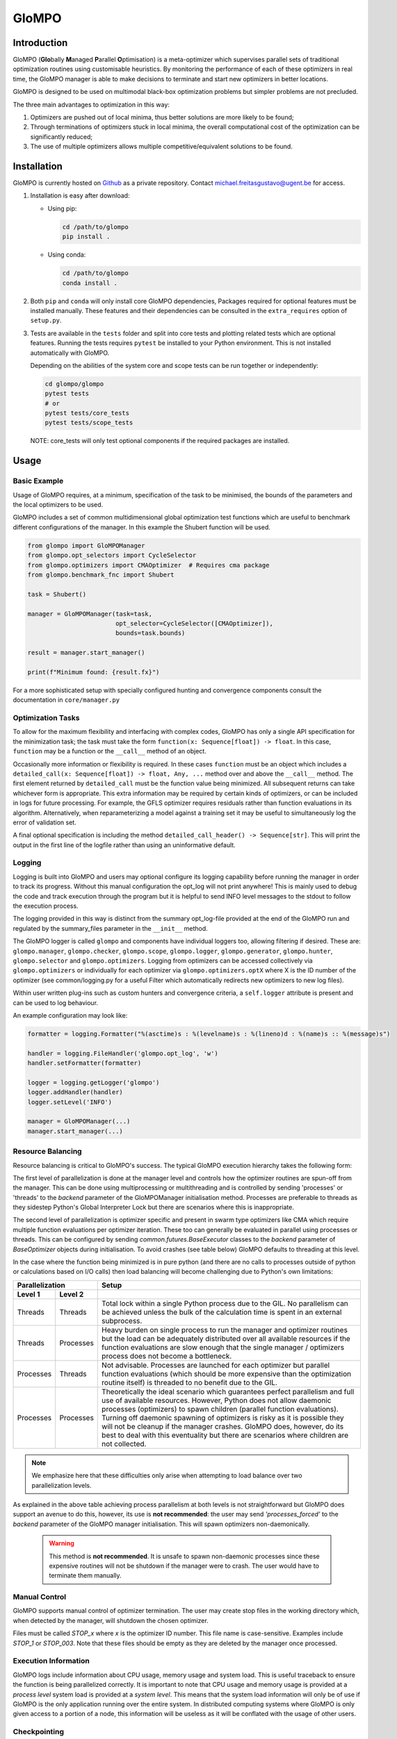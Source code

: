 
GloMPO
######

============
Introduction
============

GloMPO (**Glo**\bally **M**\anaged **P**\arallel **O**\ptimisation) is a meta-optimizer
which supervises parallel sets of traditional optimization routines using customisable
heuristics. By monitoring the performance of each of these optimizers in real time,
the GloMPO manager is able to make decisions to terminate and start new optimizers in
better locations.

GloMPO is designed to be used on multimodal black-box optimization problems but simpler
problems are not precluded.

The three main advantages to optimization in this way:

1. Optimizers are pushed out of local minima, thus better solutions are more likely
   to be found;

2. Through terminations of optimizers stuck in local minima, the overall computational
   cost of the optimization can be significantly reduced;

3. The use of multiple optimizers allows multiple competitive/equivalent solutions to
   be found.

============
Installation
============

GloMPO is currently hosted on `Github <https://github.com/mfgustavo/glompo.git>`_ as
a private repository. Contact michael.freitasgustavo@ugent.be for access.

1. Installation is easy after download:

   * Using pip:

     .. code-block:: bash

        cd /path/to/glompo
        pip install .

   * Using conda:

     .. code-block:: bash

        cd /path/to/glompo
        conda install .

2. Both ``pip`` and ``conda`` will only install core GloMPO dependencies,
   Packages required for optional features must be installed manually. These
   features and their dependencies can be consulted in the ``extra_requires``
   option of ``setup.py``.

3. Tests are available in the ``tests`` folder and split into core tests and plotting
   related tests which are optional features. Running the tests requires ``pytest``
   be installed to your Python environment. This is not installed automatically with
   GloMPO.

   Depending on the abilities of the system core and scope tests can be run together
   or independently:

   .. code-block:: bash

     cd glompo/glompo
     pytest tests
     # or
     pytest tests/core_tests
     pytest tests/scope_tests

   NOTE: core_tests will only test optional components if the required packages are
   installed.

=====
Usage
=====

Basic Example
=============

Usage of GloMPO requires, at a minimum, specification of the task to be minimised,
the bounds of the parameters and the local optimizers to be used.

GloMPO includes a set of common multidimensional global optimization test functions
which are useful to benchmark different configurations of the manager. In this example
the Shubert function will be used.

.. code-block:: python

 from glompo import GloMPOManager
 from glompo.opt_selectors import CycleSelector
 from glompo.optimizers import CMAOptimizer  # Requires cma package
 from glompo.benchmark_fnc import Shubert

 task = Shubert()

 manager = GloMPOManager(task=task,
                         opt_selector=CycleSelector([CMAOptimizer]),
                         bounds=task.bounds)

 result = manager.start_manager()

 print(f"Minimum found: {result.fx}")

For a more sophisticated setup with specially configured hunting and convergence
components consult the documentation in ``core/manager.py``

Optimization Tasks
==================

To allow for the maximum flexibility and interfacing with complex codes,
GloMPO has only a single API specification for the minimization task; the task
must take the form ``function(x: Sequence[float]) -> float``. In this case,
``function`` may be a function or the ``__call__`` method of an object.

Occasionally more information or flexibility is required. In these cases
``function`` must be an object which includes a
``detailed_call(x: Sequence[float]) -> float, Any, ...`` method over and above
the ``__call__`` method. The first element returned by ``detailed_call`` must be
the function value being minimized. All subsequent returns can take whichever form
is appropriate. This extra information may be required by certain kinds of
optimizers, or can be included in logs for future processing. For example, the
GFLS optimizer requires residuals rather than function evaluations in its
algorithm. Alternatively, when reparameterizing a model against a training set
it may be useful to simultaneously log the error of validation set.

A final optional specification is including the method
``detailed_call_header() -> Sequence[str]``. This will print the output in the
first line of the logfile rather than using an uninformative default.

Logging
=======

Logging is built into GloMPO and users may optional configure its logging capability
before running the manager in order to track its progress. Without this manual
configuration the opt_log will not print anywhere! This is mainly used to debug the
code and track execution through the program but it is helpful to send INFO level
messages to the stdout to follow the execution process.

The logging provided in this way is distinct from the summary opt_log-file provided
at the end of the GloMPO run and regulated by the summary_files parameter in
the ``__init__`` method.

The GloMPO logger is called ``glompo`` and components have individual loggers too,
allowing filtering if desired. These are: ``glompo.manager``, ``glompo.checker``,
``glompo.scope``, ``glompo.logger``, ``glompo.generator``, ``glompo.hunter``,
``glompo.selector`` and ``glompo.optimizers``. Logging from optimizers can be
accessed collectively via ``glompo.optimizers`` or individually for each optimizer
via ``glompo.optimizers.optX`` where X is the ID number of the optimizer
(see common/logging.py for a useful Filter which automatically redirects new
optimizers to new log files).

Within user written plug-ins such as custom hunters and convergence criteria, a
``self.logger`` attribute is present and can be used to log behaviour.

An example configuration may look like:

.. code-block:: python

  formatter = logging.Formatter("%(asctime)s : %(levelname)s : %(lineno)d : %(name)s :: %(message)s")

  handler = logging.FileHandler('glompo.opt_log', 'w')
  handler.setFormatter(formatter)

  logger = logging.getLogger('glompo')
  logger.addHandler(handler)
  logger.setLevel('INFO')

  manager = GloMPOManager(...)
  manager.start_manager(...)

Resource Balancing
==================

Resource balancing is critical to GloMPO's success. The typical GloMPO execution
hierarchy takes the following form:

.. image:: _png/hierarchy.png

The first level of parallelization is done at the manager level and controls how the
optimizer routines are spun-off from the manager. This can be done using multiprocessing
or multithreading and is controlled by sending 'processes' or 'threads' to
the `backend` parameter of the GloMPOManager initialisation method. Processes are
preferable to threads as they sidestep Python's Global Interpreter Lock but there are
scenarios where this is inappropriate.

The second level of parallelization is optimizer specific and present in swarm type
optimizers like CMA which require multiple function evaluations per optimizer iteration.
These too can generally be evaluated in parallel using processes or threads.
This can be configured by sending `common.futures.BaseExecutor` classes to the
`backend` parameter of `BaseOptimizer` objects during initialisation. To avoid crashes
(see table below) GloMPO defaults to threading at this level.

In the case where the function being minimized is in pure python (and there are no
calls to processes outside of python or calculations based on I/O calls) then load
balancing will become challenging due to Python's own limitations:

=========  =========  =====
Parallelization       Setup
--------------------  -----
Level 1    Level 2
=========  =========  =====
Threads    Threads    Total lock within a single Python process due to the GIL. No parallelism can be achieved unless the bulk of the calculation time is spent in an external subprocess.
Threads    Processes  Heavy burden on single process to run the manager and optimizer routines but the load can be adequately distributed over all available resources if the function evaluations are slow enough that the single manager / optimizers process does not become a bottleneck.
Processes  Threads    Not advisable. Processes are launched for each optimizer but parallel function evaluations (which should be more expensive than the optimization routine itself) is threaded to no benefit due to the GIL.
Processes  Processes  Theoretically the ideal scenario which guarantees perfect parallelism and full use of available resources. However, Python does not allow daemonic processes (optimizers) to spawn children (parallel function evaluations). Turning off daemonic spawning of optimizers is risky as it is possible they will not be cleanup if the manager crashes. GloMPO does, however, do its best to deal with this eventuality but there are scenarios where children are not collected.
=========  =========  =====

.. note::
   We emphasize here that these difficulties only arise when attempting to load balance
   over two parallelization levels.

As explained in the above table achieving process parallelism at both levels is not
straightforward but GloMPO does support an avenue to do this, however, its use is
**not recommended**: the user may send `'processes_forced'` to the `backend` parameter
of the GloMPO manager initialisation. This will spawn optimizers non-daemonically.

 .. warning::
    This method is **not recommended**. It is unsafe to spawn non-daemonic
    processes since these expensive routines will not be shutdown if the manager
    were to crash. The user would have to terminate them manually.

Manual Control
==============

GloMPO supports manual control of optimizer termination. The user may create stop
files in the working directory which, when detected by the manager, will shutdown
the chosen optimizer.

Files must be called `STOP_x` where `x` is the optimizer ID number. This file name
is case-sensitive. Examples include `STOP_1` or `STOP_003`. Note that these files
should be empty as they are deleted by the manager once processed.

Execution Information
=====================

GloMPO logs include information about CPU usage, memory usage and system load. This
is useful traceback to ensure the function is being parallelized correctly. It is
important to note that CPU usage and memory usage is provided at a *process level*
system load is provided at a *system level*. This means that the system load
information will only be of use if GloMPO is the only application running over the
entire system. In distributed computing systems where GloMPO is only given access to
a portion of a node, this information will be useless as it will be conflated with
the usage of other users.

Checkpointing
=============

Checkpointing tries to create an entire image of the GloMPO state, it is the user's
responsibility to ensure that the used optimizers are restartable. Within
`tests/test_optimizers.py` there is the `TestSubclassesGlompoCompatible` class which
can be used to ensure an optimizer is compatible with all of GloMPO's functionality.

The optimization task can sometimes not be reduced to a pickled state depending on
it complexity and interfaces to other codes. GloMPO will first attempt to `pickle`
the object, failing that GloMPO will attempt to call the `checkpoint_save()` function if
the task has such a method. If this also fails the checkpoint is created without the
optimization task. GloMPO can be restarted from an incomplete checkpoint if the
missing components are provided.
